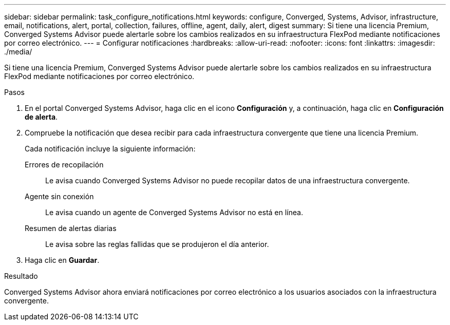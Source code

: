 ---
sidebar: sidebar 
permalink: task_configure_notifications.html 
keywords: configure, Converged, Systems, Advisor, infrastructure, email, notifications, alert, portal, collection, failures, offline, agent, daily, alert, digest 
summary: Si tiene una licencia Premium, Converged Systems Advisor puede alertarle sobre los cambios realizados en su infraestructura FlexPod mediante notificaciones por correo electrónico. 
---
= Configurar notificaciones
:hardbreaks:
:allow-uri-read: 
:nofooter: 
:icons: font
:linkattrs: 
:imagesdir: ./media/


[role="lead"]
Si tiene una licencia Premium, Converged Systems Advisor puede alertarle sobre los cambios realizados en su infraestructura FlexPod mediante notificaciones por correo electrónico.

.Pasos
. En el portal Converged Systems Advisor, haga clic en el icono *Configuración* y, a continuación, haga clic en *Configuración de alerta*.
. Compruebe la notificación que desea recibir para cada infraestructura convergente que tiene una licencia Premium.
+
Cada notificación incluye la siguiente información:

+
Errores de recopilación:: Le avisa cuando Converged Systems Advisor no puede recopilar datos de una infraestructura convergente.
Agente sin conexión:: Le avisa cuando un agente de Converged Systems Advisor no está en línea.
Resumen de alertas diarias:: Le avisa sobre las reglas fallidas que se produjeron el día anterior.


. Haga clic en *Guardar*.


.Resultado
Converged Systems Advisor ahora enviará notificaciones por correo electrónico a los usuarios asociados con la infraestructura convergente.
